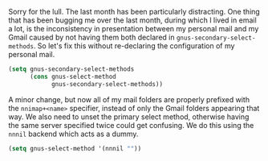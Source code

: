 Sorry for the lull. The last month has been particularly distracting. One thing that has been bugging me over the last month, during which I lived in email a lot, is the inconsistency in presentation between my personal mail and my Gmail caused by not having them both declared in =gnus-secondary-select-methods=. So let's fix this without re-declaring the configuration of my personal mail.

#+BEGIN_SRC emacs-lisp
  (setq gnus-secondary-select-methods
        (cons gnus-select-method
              gnus-secondary-select-methods))
#+END_SRC

A minor change, but now all of my mail folders are properly prefixed with the =nnimap+<name>= specifier, instead of only the Gmail folders appearing that way. We also need to unset the primary select method, otherwise having the same server specified twice could get confusing. We do this using the =nnnil= backend which acts as a dummy.

#+BEGIN_SRC emacs-lisp
  (setq gnus-select-method '(nnnil ""))
#+END_SRC
